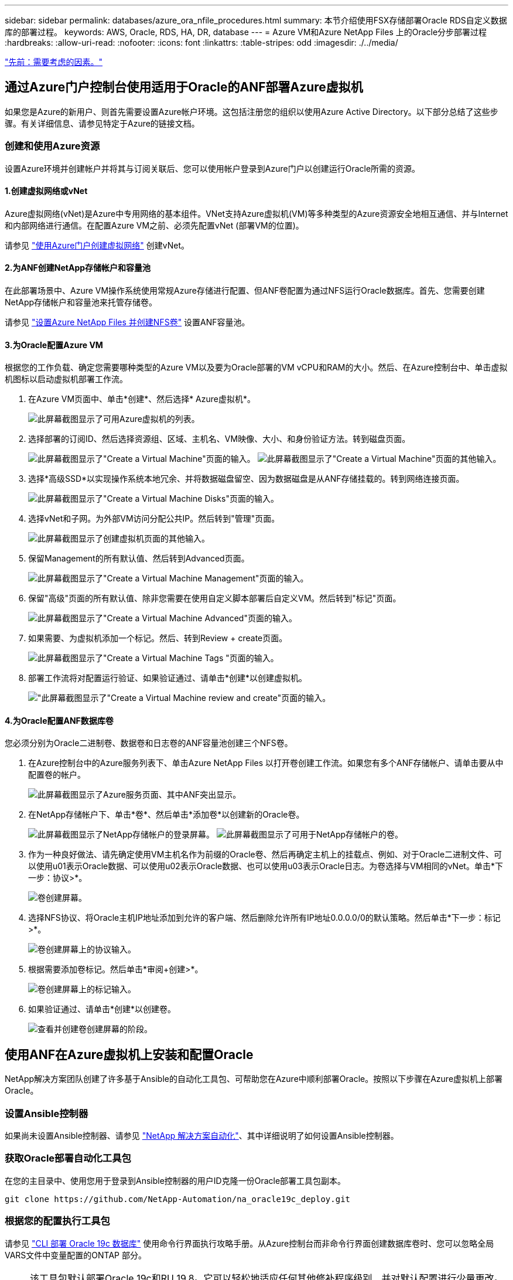 ---
sidebar: sidebar 
permalink: databases/azure_ora_nfile_procedures.html 
summary: 本节介绍使用FSX存储部署Oracle RDS自定义数据库的部署过程。 
keywords: AWS, Oracle, RDS, HA, DR, database 
---
= Azure VM和Azure NetApp Files 上的Oracle分步部署过程
:hardbreaks:
:allow-uri-read: 
:nofooter: 
:icons: font
:linkattrs: 
:table-stripes: odd
:imagesdir: ./../media/


link:azure_ora_nfile_factors.html["先前：需要考虑的因素。"]



== 通过Azure门户控制台使用适用于Oracle的ANF部署Azure虚拟机

如果您是Azure的新用户、则首先需要设置Azure帐户环境。这包括注册您的组织以使用Azure Active Directory。以下部分总结了这些步骤。有关详细信息、请参见特定于Azure的链接文档。



=== 创建和使用Azure资源

设置Azure环境并创建帐户并将其与订阅关联后、您可以使用帐户登录到Azure门户以创建运行Oracle所需的资源。



==== 1.创建虚拟网络或vNet

Azure虚拟网络(vNet)是Azure中专用网络的基本组件。VNet支持Azure虚拟机(VM)等多种类型的Azure资源安全地相互通信、并与Internet和内部网络进行通信。在配置Azure VM之前、必须先配置vNet (部署VM的位置)。

请参见 link:https://docs.microsoft.com/en-us/azure/virtual-network/quick-create-portal["使用Azure门户创建虚拟网络"^] 创建vNet。



==== 2.为ANF创建NetApp存储帐户和容量池

在此部署场景中、Azure VM操作系统使用常规Azure存储进行配置、但ANF卷配置为通过NFS运行Oracle数据库。首先、您需要创建NetApp存储帐户和容量池来托管存储卷。

请参见 link:https://docs.microsoft.com/en-us/azure/azure-netapp-files/azure-netapp-files-quickstart-set-up-account-create-volumes?tabs=azure-portal["设置Azure NetApp Files 并创建NFS卷"^] 设置ANF容量池。



==== 3.为Oracle配置Azure VM

根据您的工作负载、确定您需要哪种类型的Azure VM以及要为Oracle部署的VM vCPU和RAM的大小。然后、在Azure控制台中、单击虚拟机图标以启动虚拟机部署工作流。

. 在Azure VM页面中、单击*创建*、然后选择* Azure虚拟机*。
+
image:db_ora_azure_anf_vm_01.PNG["此屏幕截图显示了可用Azure虚拟机的列表。"]

. 选择部署的订阅ID、然后选择资源组、区域、主机名、VM映像、大小、和身份验证方法。转到磁盘页面。
+
image:db_ora_azure_anf_vm_02-1.PNG["此屏幕截图显示了\"Create a Virtual Machine\"页面的输入。"]
image:db_ora_azure_anf_vm_02-2.PNG["此屏幕截图显示了\"Create a Virtual Machine\"页面的其他输入。"]

. 选择*高级SSD*以实现操作系统本地冗余、并将数据磁盘留空、因为数据磁盘是从ANF存储挂载的。转到网络连接页面。
+
image:db_ora_azure_anf_vm_03.PNG["此屏幕截图显示了\"Create a Virtual Machine Disks\"页面的输入。"]

. 选择vNet和子网。为外部VM访问分配公共IP。然后转到"管理"页面。
+
image:db_ora_azure_anf_vm_04.PNG["此屏幕截图显示了创建虚拟机页面的其他输入。"]

. 保留Management的所有默认值、然后转到Advanced页面。
+
image:db_ora_azure_anf_vm_05.PNG["此屏幕截图显示了\"Create a Virtual Machine Management\"页面的输入。"]

. 保留"高级"页面的所有默认值、除非您需要在使用自定义脚本部署后自定义VM。然后转到"标记"页面。
+
image:db_ora_azure_anf_vm_06.PNG["此屏幕截图显示了\"Create a Virtual Machine Advanced\"页面的输入。"]

. 如果需要、为虚拟机添加一个标记。然后、转到Review + create页面。
+
image:db_ora_azure_anf_vm_07.PNG["此屏幕截图显示了\"Create a Virtual Machine Tags \"页面的输入。"]

. 部署工作流将对配置运行验证、如果验证通过、请单击*创建*以创建虚拟机。
+
image:db_ora_azure_anf_vm_08.PNG["\"此屏幕截图显示了\"Create a Virtual Machine review and create\"页面的输入。"]





==== 4.为Oracle配置ANF数据库卷

您必须分别为Oracle二进制卷、数据卷和日志卷的ANF容量池创建三个NFS卷。

. 在Azure控制台中的Azure服务列表下、单击Azure NetApp Files 以打开卷创建工作流。如果您有多个ANF存储帐户、请单击要从中配置卷的帐户。
+
image:db_ora_azure_anf_vols_00.PNG["此屏幕截图显示了Azure服务页面、其中ANF突出显示。"]

. 在NetApp存储帐户下、单击*卷*、然后单击*添加卷*以创建新的Oracle卷。
+
image:db_ora_azure_anf_vols_01_1.PNG["此屏幕截图显示了NetApp存储帐户的登录屏幕。"]
image:db_ora_azure_anf_vols_01.PNG["此屏幕截图显示了可用于NetApp存储帐户的卷。"]

. 作为一种良好做法、请先确定使用VM主机名作为前缀的Oracle卷、然后再确定主机上的挂载点、例如、对于Oracle二进制文件、可以使用u01表示Oracle数据、可以使用u02表示Oracle数据、也可以使用u03表示Oracle日志。为卷选择与VM相同的vNet。单击*下一步：协议>*。
+
image:db_ora_azure_anf_vols_02.PNG["卷创建屏幕。"]

. 选择NFS协议、将Oracle主机IP地址添加到允许的客户端、然后删除允许所有IP地址0.0.0.0/0的默认策略。然后单击*下一步：标记>*。
+
image:db_ora_azure_anf_vols_03.PNG["卷创建屏幕上的协议输入。"]

. 根据需要添加卷标记。然后单击*审阅+创建>*。
+
image:db_ora_azure_anf_vols_04.PNG["卷创建屏幕上的标记输入。"]

. 如果验证通过、请单击*创建*以创建卷。
+
image:db_ora_azure_anf_vols_05.PNG["查看并创建卷创建屏幕的阶段。"]





== 使用ANF在Azure虚拟机上安装和配置Oracle

NetApp解决方案团队创建了许多基于Ansible的自动化工具包、可帮助您在Azure中顺利部署Oracle。按照以下步骤在Azure虚拟机上部署Oracle。



=== 设置Ansible控制器

如果尚未设置Ansible控制器、请参见 link:https://docs.netapp.com/us-en/netapp-solutions/automation/automation_introduction.html["NetApp 解决方案自动化"^]、其中详细说明了如何设置Ansible控制器。



=== 获取Oracle部署自动化工具包

在您的主目录中、使用您用于登录到Ansible控制器的用户ID克隆一份Oracle部署工具包副本。

[source, cli]
----
git clone https://github.com/NetApp-Automation/na_oracle19c_deploy.git
----


=== 根据您的配置执行工具包

请参见 link:https://docs.netapp.com/us-en/netapp-solutions/databases/cli_automation.html#cli-deployment-oracle-19c-database["CLI 部署 Oracle 19c 数据库"^] 使用命令行界面执行攻略手册。从Azure控制台而非命令行界面创建数据库卷时、您可以忽略全局VARS文件中变量配置的ONTAP 部分。


NOTE: 该工具包默认部署Oracle 19c和RU 19.8。它可以轻松地适应任何其他修补程序级别、并对默认配置进行少量更改。此外、默认的种子数据库活动日志文件也会部署到数据卷中。如果需要日志卷上的活动日志文件、应在初始部署后重新定位。如有必要、请联系NetApp解决方案 团队以获得帮助。



== 为Oracle的应用程序一致快照设置AzAcSnap备份工具

Azure应用程序一致的Snapshot工具(AzAcSnap)是一个命令行工具、可通过处理在创建存储快照之前将第三方数据库置于应用程序一致状态所需的所有流程编排来为第三方数据库提供数据保护。然后、它会将这些数据库返回到运行状态。NetApp建议在数据库服务器主机上安装此工具。请参见以下安装和配置过程。



=== 安装AzAcSnap工具

. 获取的最新版本 link:https://aka.ms/azacsnapinstaller["AzArcSnap安装程序"^]。
. 将下载的自安装程序复制到目标系统。
. 使用默认安装选项以root用户身份执行自安装程序。如有必要、请使用使文件可执行 `chmod +x *.run` 命令：
+
[source, cli]
----
 ./azacsnap_installer_v5.0.run -I
----




=== 配置Oracle连接

快照工具与Oracle数据库进行通信、并且需要具有适当权限的数据库用户来启用或禁用备份模式。



==== 1.设置AzAcSnap数据库用户

以下示例显示了Oracle数据库用户的设置以及使用sqlplus与Oracle数据库进行通信。示例命令用于在Oracle数据库中设置用户(AZACSNAP)、并根据需要更改IP地址、用户名和密码。

. 在Oracle数据库安装中、启动sqlplus以登录到数据库。
+
[source, cli]
----
su – oracle
sqlplus / AS SYSDBA
----
. 创建用户。
+
[source, cli]
----
CREATE USER azacsnap IDENTIFIED BY password;
----
. 授予用户权限。此示例设置了AZACSNAP用户启用将数据库置于备份模式的权限。
+
[source, cli]
----
GRANT CREATE SESSION TO azacsnap;
GRANT SYSBACKUP TO azacsnap;
----
. 将默认用户的密码到期时间更改为无限制。
+
[source, cli]
----
ALTER PROFILE default LIMIT PASSWORD_LIFE_TIME unlimited;
----
. 验证数据库的azacsnap连接。
+
[source, cli]
----
connect azacsnap/password
quit;
----




==== 2.使用Oracle Wallet为数据库访问配置Linux用户azacsnap

AzAcSnap默认安装会创建一个azacsnap操作系统用户。必须使用存储在Oracle Wallet中的密码为其Bash shell环境配置Oracle数据库访问。

. 以root用户身份运行 `cat /etc/oratab` 用于标识主机上的ORACLE_HOME和ORACLE_SID变量的命令。
+
[source, cli]
----
cat /etc/oratab
----
. 将ORACLE_HOME、ORACLE_SID、TNS_admin和路径变量添加到azacsnap用户bash配置文件中。根据需要更改变量。
+
[source, cli]
----
echo "export ORACLE_SID=ORATEST" >> /home/azacsnap/.bash_profile
echo "export ORACLE_HOME=/u01/app/oracle/product/19800/ORATST" >> /home/azacsnap/.bash_profile
echo "export TNS_ADMIN=/home/azacsnap" >> /home/azacsnap/.bash_profile
echo "export PATH=\$PATH:\$ORACLE_HOME/bin" >> /home/azacsnap/.bash_profile
----
. 作为Linux用户azacsnap、创建电子钱包。系统将提示您输入电子邮件密码。
+
[source, cli]
----
sudo su - azacsnap

mkstore -wrl $TNS_ADMIN/.oracle_wallet/ -create
----
. 将连接字符串凭据添加到Oracle Wallet。在以下示例命令中、AZACSNAP是AzAcSnap要使用的ConnectString、azacsnap是Oracle数据库用户、AzPasswd1是Oracle用户的数据库密码。系统会再次提示您输入电子邮件密码。
+
[source, cli]
----
mkstore -wrl $TNS_ADMIN/.oracle_wallet/ -createCredential AZACSNAP azacsnap AzPasswd1
----
. 创建 `tnsnames-ora` 文件在以下示例命令中、应将主机设置为Oracle数据库的IP地址、并将服务器SID设置为Oracle数据库SID。
+
[source, cli]
----
echo "# Connection string
AZACSNAP=\"(DESCRIPTION=(ADDRESS=(PROTOCOL=TCP)(HOST=172.30.137.142)(PORT=1521))(CONNECT_DATA=(SID=ORATST)))\"
" > $TNS_ADMIN/tnsnames.ora
----
. 创建 `sqlnet.ora` 文件
+
[source, cli]
----
echo "SQLNET.WALLET_OVERRIDE = TRUE
WALLET_LOCATION=(
    SOURCE=(METHOD=FILE)
    (METHOD_DATA=(DIRECTORY=\$TNS_ADMIN/.oracle_wallet))
) " > $TNS_ADMIN/sqlnet.ora
----
. 使用Wallet测试Oracle访问。
+
[source, cli]
----
sqlplus /@AZACSNAP as SYSBACKUP
----
+
命令的预期输出：

+
[source, cli]
----
[azacsnap@acao-ora01 ~]$ sqlplus /@AZACSNAP as SYSBACKUP

SQL*Plus: Release 19.0.0.0.0 - Production on Thu Sep 8 18:02:07 2022
Version 19.8.0.0.0

Copyright (c) 1982, 2019, Oracle.  All rights reserved.

Connected to:
Oracle Database 19c Enterprise Edition Release 19.0.0.0.0 - Production
Version 19.8.0.0.0

SQL>
----




=== 配置ANF连接

本节介绍如何启用与Azure NetApp Files (与VM)的通信。

. 在Azure Cloud Shell会话中、确保您已登录到默认要与服务主体关联的订阅。
+
[source, cli]
----
az account show
----
. 如果订阅不正确、请使用以下命令：
+
[source, cli]
----
az account set -s <subscription name or id>
----
. 使用Azure命令行界面创建服务主体、如以下示例所示：
+
[source, cli]
----
az ad sp create-for-rbac --name "AzAcSnap" --role Contributor --scopes /subscriptions/{subscription-id} --sdk-auth
----
+
预期输出：

+
[source, cli]
----
{
  "clientId": "00aa000a-aaaa-0000-00a0-00aa000aaa0a",
  "clientSecret": "00aa000a-aaaa-0000-00a0-00aa000aaa0a",
  "subscriptionId": "00aa000a-aaaa-0000-00a0-00aa000aaa0a",
  "tenantId": "00aa000a-aaaa-0000-00a0-00aa000aaa0a",
  "activeDirectoryEndpointUrl": "https://login.microsoftonline.com",
  "resourceManagerEndpointUrl": "https://management.azure.com/",
  "activeDirectoryGraphResourceId": "https://graph.windows.net/",
  "sqlManagementEndpointUrl": "https://management.core.windows.net:8443/",
  "galleryEndpointUrl": "https://gallery.azure.com/",
  "managementEndpointUrl": "https://management.core.windows.net/"
}
----
. 剪切输出内容并将其粘贴到名为的文件中 `oracle.json` 存储在Linux用户azacsnap用户箱目录中、并使用适当的系统权限保护文件。



NOTE: 请确保JSON文件的格式与上述格式完全相同、尤其是使用双引号(")括起的URL。



=== 完成AzAcSnap工具的设置

按照以下步骤配置和测试快照工具。成功测试后、您可以执行第一个数据库一致的存储快照。

. 更改为Snapshot用户帐户。
+
[source, cli]
----
su - azacsnap
----
. 更改命令的位置。
+
[source, cli]
----
cd /home/azacsnap/bin/
----
. 配置存储备份详细信息文件。这将创建 `azacsnap.json` 配置文件。
+
[source, cli]
----
azacsnap -c configure –-configuration new
----
+
三个Oracle卷的预期输出：

+
[source, cli]
----
[azacsnap@acao-ora01 bin]$ azacsnap -c configure --configuration new
Building new config file
Add comment to config file (blank entry to exit adding comments): Oracle snapshot bkup
Add comment to config file (blank entry to exit adding comments):
Enter the database type to add, 'hana', 'oracle', or 'exit' (for no database): oracle

=== Add Oracle Database details ===
Oracle Database SID (e.g. CDB1): ORATST
Database Server's Address (hostname or IP address): 172.30.137.142
Oracle connect string (e.g. /@AZACSNAP): /@AZACSNAP

=== Azure NetApp Files Storage details ===
Are you using Azure NetApp Files for the database? (y/n) [n]: y
--- DATA Volumes have the Application put into a consistent state before they are snapshot ---
Add Azure NetApp Files resource to DATA Volume section of Database configuration? (y/n) [n]: y
Full Azure NetApp Files Storage Volume Resource ID (e.g. /subscriptions/.../resourceGroups/.../providers/Microsoft.NetApp/netAppAccounts/.../capacityPools/Premium/volumes/...): /subscriptions/0efa2dfb-917c-4497-b56a-b3f4eadb8111/resourceGroups/ANFAVSRG/providers/Microsoft.NetApp/netAppAccounts/ANFAVSAcct/capacityPools/CapPool/volumes/acao-ora01-u01
Service Principal Authentication filename or Azure Key Vault Resource ID (e.g. auth-file.json or https://...): oracle.json
Add Azure NetApp Files resource to DATA Volume section of Database configuration? (y/n) [n]: y
Full Azure NetApp Files Storage Volume Resource ID (e.g. /subscriptions/.../resourceGroups/.../providers/Microsoft.NetApp/netAppAccounts/.../capacityPools/Premium/volumes/...): /subscriptions/0efa2dfb-917c-4497-b56a-b3f4eadb8111/resourceGroups/ANFAVSRG/providers/Microsoft.NetApp/netAppAccounts/ANFAVSAcct/capacityPools/CapPool/volumes/acao-ora01-u02
Service Principal Authentication filename or Azure Key Vault Resource ID (e.g. auth-file.json or https://...): oracle.json
Add Azure NetApp Files resource to DATA Volume section of Database configuration? (y/n) [n]: n
--- OTHER Volumes are snapshot immediately without preparing any application for snapshot ---
Add Azure NetApp Files resource to OTHER Volume section of Database configuration? (y/n) [n]: y
Full Azure NetApp Files Storage Volume Resource ID (e.g. /subscriptions/.../resourceGroups/.../providers/Microsoft.NetApp/netAppAccounts/.../capacityPools/Premium/volumes/...): /subscriptions/0efa2dfb-917c-4497-b56a-b3f4eadb8111/resourceGroups/ANFAVSRG/providers/Microsoft.NetApp/netAppAccounts/ANFAVSAcct/capacityPools/CapPool/volumes/acao-ora01-u03
Service Principal Authentication filename or Azure Key Vault Resource ID (e.g. auth-file.json or https://...): oracle.json
Add Azure NetApp Files resource to OTHER Volume section of Database configuration? (y/n) [n]: n

=== Azure Managed Disk details ===
Are you using Azure Managed Disks for the database? (y/n) [n]: n

=== Azure Large Instance (Bare Metal) Storage details ===
Are you using Azure Large Instance (Bare Metal) for the database? (y/n) [n]: n

Enter the database type to add, 'hana', 'oracle', or 'exit' (for no database): exit

Editing configuration complete, writing output to 'azacsnap.json'.
----
. 以azacsnap Linux用户身份、对Oracle备份运行azacsnap test命令。
+
[source, cli]
----
cd ~/bin
azacsnap -c test --test oracle --configfile azacsnap.json
----
+
预期输出：

+
[source, cli]
----
[azacsnap@acao-ora01 bin]$ azacsnap -c test --test oracle --configfile azacsnap.json
BEGIN : Test process started for 'oracle'
BEGIN : Oracle DB tests
PASSED: Successful connectivity to Oracle DB version 1908000000
END   : Test process complete for 'oracle'
[azacsnap@acao-ora01 bin]$
----
. 运行第一个快照备份。
+
[source, cli]
----
azacsnap -c backup –-volume data --prefix ora_test --retention=1
----


link:azure_ora_nfile_protection.html["下一步：数据库保护。"]
